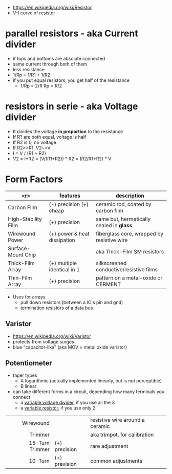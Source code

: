 #+ATTR_ORG: :width 100
[[https://upload.wikimedia.org/wikipedia/commons/thumb/e/ee/Resistor_symbol_America.svg/320px-Resistor_symbol_America.svg.png]]

- https://en.wikipedia.org/wiki/Resistor
- V-I curve of resistor
  [[https://ohmlaw.com/wp-content/uploads/2018/03/ohms-law-overall-graph.jpg]]

* parallel resistors - aka Current divider

- if tops and bottoms are absolute connected
- same current through both of them
- less resistance
- 1/Rp = 1/R1 + 1/R2
- if you put equal resistors, you get half of the resistance
  - 1/Rp = 2/R
      Rp = R/2

* resistors in serie - aka Voltage divider

- It divides the voltage *in proportion* to the resistance
- If R? are both equal, voltage is half
- If R2 is 0, no voltage
- If R2>>R1, V2~=V
- I = V / (R1 + R2)
- V2 = I*R2
     = (V/(R1+R2)) * R2
     = (R2/R1+R2) * V
#+ATTR_ORG: :width 150
[[https://upload.wikimedia.org/wikipedia/commons/thumb/2/21/Resistive_divider2.svg/800px-Resistive_divider2.svg.png]]

* Form Factors

|---------------------+------------------------------+--------------------------------------------|
|                 <r> | features                     | description                                |
|---------------------+------------------------------+--------------------------------------------|
|         Carbon Film | (-) precision (+) cheap      | ceramic rod, coated by carbon film         |
| High-Stability Film | (+) precision                | same but, hermetically sealed in *glass*   |
|     Wirewound Power | (+) power & heat dissipation | fiberglass core, wrapped by resistive wire |
|  Surface-Mount Chip |                              | aka Thick-Film SM resistors                |
|    Thick-Film Array | (+) multiple identical in 1  | silkscreened conductive/resistive films    |
|     Thin-Film Array | (+) precision                | pattern on a metal-oxide or CERMENT        |
|---------------------+------------------------------+--------------------------------------------|

- Uses for arrays
  - pull down resistors (between a IC's pin and gnd)
  - termination resistors of a data bus

** Varistor

- https://en.wikipedia.org/wiki/Varistor
- protects from voltage surges
- blue "capacitor-like" (aka MOV = metal oxide varistor)

** Potentiometer

[[https://www.digikey.com/-/media/Images/Article%20Library/TechZone%20Articles/2021/May/The%20Fundamentals%20of%20Digital%20Potentiometers%20and%20How%20to%20Use%20Them/article-2021may-the-fundamentals-of-digital-fig1.jpg]]

- taper types
  - A logarithmic (actually implemented linearly, but is not perceptible)
  - B linear

- can take different forms in a circuit, depending how many terminals you connect
  - a _variable voltage divider_, if you use all the 3
  - a _variable resistor_, if you use only 2

|-----------------+---------------+---------------------------------|
|             <r> |               |                                 |
|-----------------+---------------+---------------------------------|
|       Wirewound |               | resistive wire around a ceramic |
|         Trimmer |               | aka trimpot, for calibration    |
| 15-Turn Trimmer | (+) precision | rare adjustment                 |
|         10-Turn | (+) prevision | common adjustments              |
|-----------------+---------------+---------------------------------|
